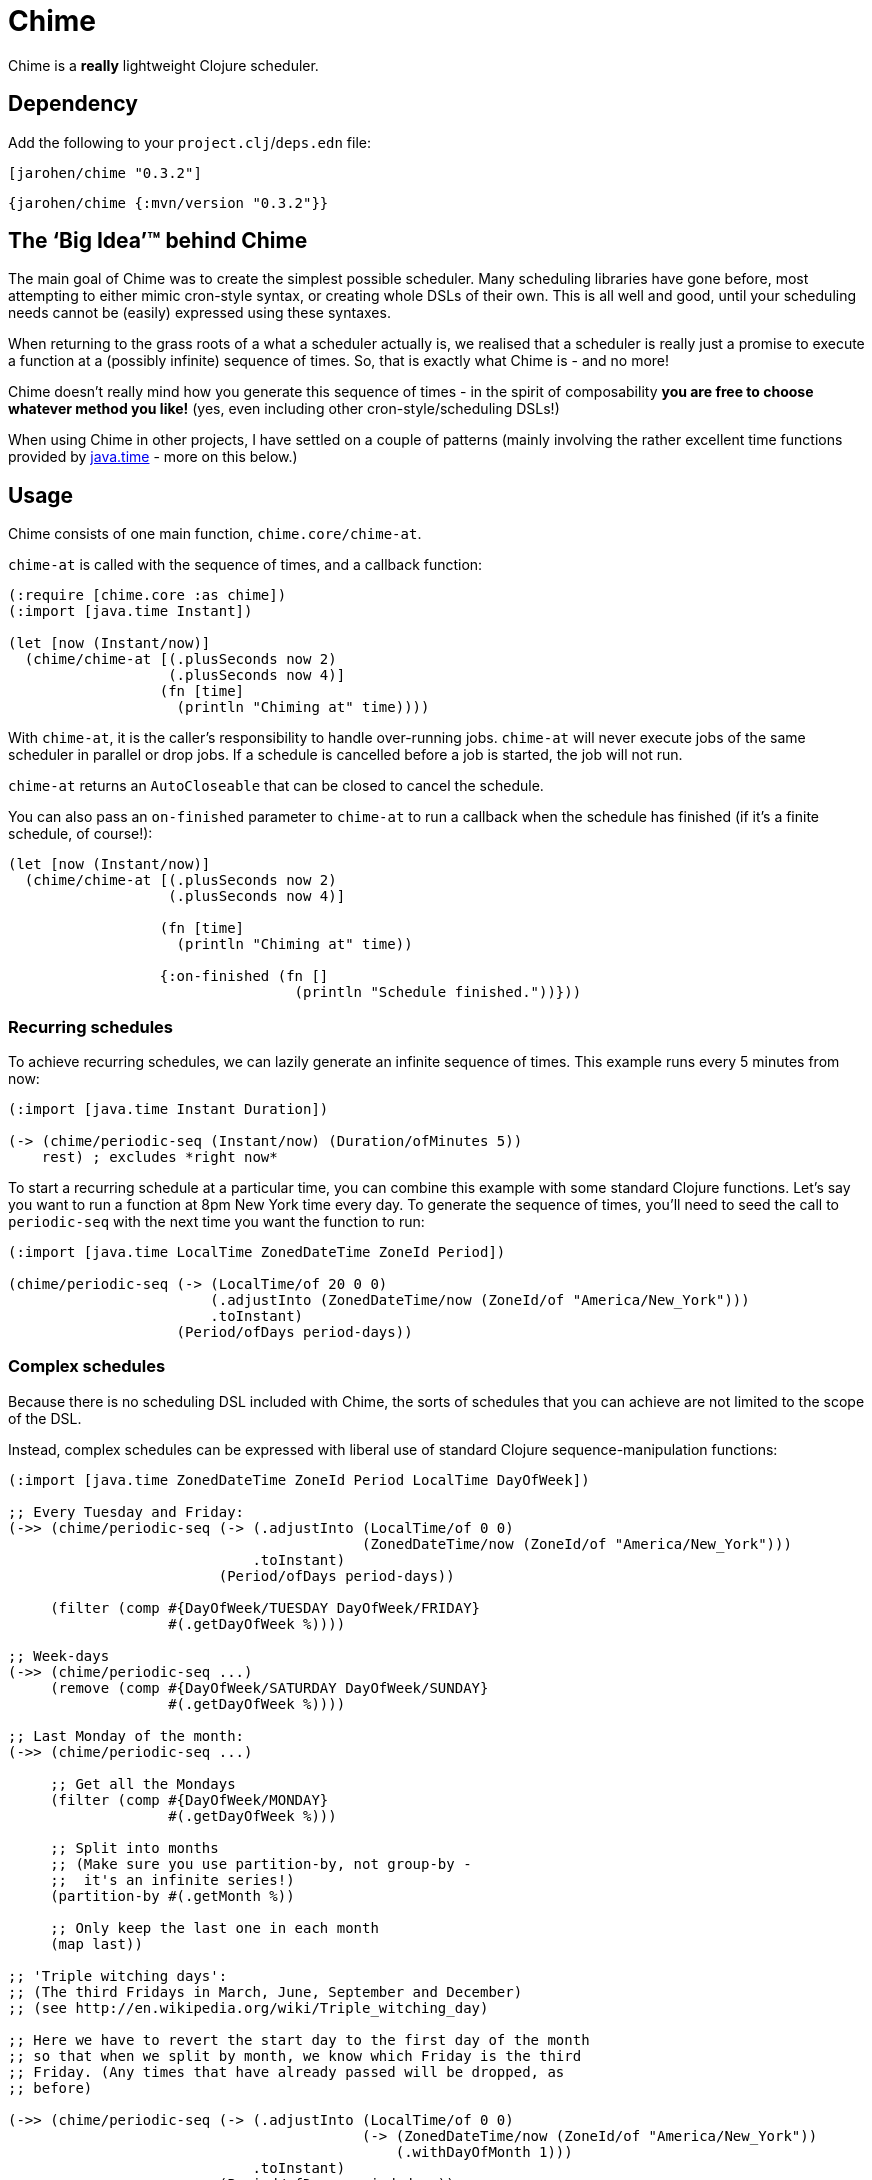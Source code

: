 = Chime

Chime is a *really* lightweight Clojure scheduler.

== Dependency

Add the following to your `project.clj`/`deps.edn` file:

[source,clojure]
----
[jarohen/chime "0.3.2"]
----

[source,clojure]
----
{jarohen/chime {:mvn/version "0.3.2"}}
----

== The ‘Big Idea’™ behind Chime

The main goal of Chime was to create the simplest possible scheduler.
Many scheduling libraries have gone before, most attempting to either mimic cron-style syntax, or creating whole DSLs of their own.
This is all well and good, until your scheduling needs cannot be (easily) expressed using these syntaxes.

When returning to the grass roots of a what a scheduler actually is, we realised that a scheduler is really just a promise to execute a function at a (possibly infinite) sequence of times.
So, that is exactly what Chime is - and no more!

Chime doesn't really mind how you generate this sequence of times - in the spirit of composability *you are free to choose whatever method you like!* (yes, even including other cron-style/scheduling DSLs!)

When using Chime in other projects, I have settled on a couple of patterns (mainly involving the rather excellent time functions provided by https://docs.oracle.com/javase/8/docs/api/java/time/package-summary.html[java.time]  - more on this below.)

== Usage
Chime consists of one main function, `chime.core/chime-at`.

`chime-at` is called with the sequence of times, and a callback function:

[source,clojure]
----
(:require [chime.core :as chime])
(:import [java.time Instant])

(let [now (Instant/now)]
  (chime/chime-at [(.plusSeconds now 2)
                   (.plusSeconds now 4)]
                  (fn [time]
                    (println "Chiming at" time))))
----

With `chime-at`, it is the caller's responsibility to handle over-running jobs.
`chime-at` will never execute jobs of the same scheduler in parallel or drop jobs.
If a schedule is cancelled before a job is started, the job will not run.

`chime-at` returns an `AutoCloseable` that can be closed to cancel the schedule.

You can also pass an `on-finished` parameter to `chime-at` to run a callback when the schedule has finished (if it's a finite schedule, of course!):

[source,clojure]
----
(let [now (Instant/now)]
  (chime/chime-at [(.plusSeconds now 2)
                   (.plusSeconds now 4)]

                  (fn [time]
                    (println "Chiming at" time))

                  {:on-finished (fn []
                                  (println "Schedule finished."))}))
----

=== Recurring schedules

To achieve recurring schedules, we can lazily generate an infinite sequence of times.
This example runs every 5 minutes from now:

[source,clojure]
----
(:import [java.time Instant Duration])

(-> (chime/periodic-seq (Instant/now) (Duration/ofMinutes 5))
    rest) ; excludes *right now*
----

To start a recurring schedule at a particular time, you can combine this example with some standard Clojure functions.
Let's say you want to run a function at 8pm New York time every day.
To generate the sequence of times, you'll need to seed the call to `periodic-seq` with the next time you want the function to run:

[source,clojure]
----
(:import [java.time LocalTime ZonedDateTime ZoneId Period])

(chime/periodic-seq (-> (LocalTime/of 20 0 0)
                        (.adjustInto (ZonedDateTime/now (ZoneId/of "America/New_York")))
                        .toInstant)
                    (Period/ofDays period-days))
----

=== Complex schedules

Because there is no scheduling DSL included with Chime, the sorts of schedules that you can achieve are not limited to the scope of the DSL.

Instead, complex schedules can be expressed with liberal use of standard Clojure sequence-manipulation functions:

[source,clojure]
----
(:import [java.time ZonedDateTime ZoneId Period LocalTime DayOfWeek])

;; Every Tuesday and Friday:
(->> (chime/periodic-seq (-> (.adjustInto (LocalTime/of 0 0)
                                          (ZonedDateTime/now (ZoneId/of "America/New_York")))
                             .toInstant)
                         (Period/ofDays period-days))

     (filter (comp #{DayOfWeek/TUESDAY DayOfWeek/FRIDAY}
                   #(.getDayOfWeek %))))

;; Week-days
(->> (chime/periodic-seq ...)
     (remove (comp #{DayOfWeek/SATURDAY DayOfWeek/SUNDAY}
                   #(.getDayOfWeek %))))

;; Last Monday of the month:
(->> (chime/periodic-seq ...)

     ;; Get all the Mondays
     (filter (comp #{DayOfWeek/MONDAY}
                   #(.getDayOfWeek %)))

     ;; Split into months
     ;; (Make sure you use partition-by, not group-by -
     ;;  it's an infinite series!)
     (partition-by #(.getMonth %))

     ;; Only keep the last one in each month
     (map last))

;; 'Triple witching days':
;; (The third Fridays in March, June, September and December)
;; (see http://en.wikipedia.org/wiki/Triple_witching_day)

;; Here we have to revert the start day to the first day of the month
;; so that when we split by month, we know which Friday is the third
;; Friday. (Any times that have already passed will be dropped, as
;; before)

(->> (chime/periodic-seq (-> (.adjustInto (LocalTime/of 0 0)
                                          (-> (ZonedDateTime/now (ZoneId/of "America/New_York"))
                                              (.withDayOfMonth 1)))
                             .toInstant)
                         (Period/ofDays period-days))

     (filter (comp #{DayOfWeek/FRIDAY}
                   #(.getDayOfWeek %)))

     (filter (comp #{3 6 9 12}
                   #(.getMonthValue %)))

     ;; Split into months
     (partition-by #(.getMonthValue %))

     ;; Only keep the third one in each month
     (map #(nth % 2))))
----

=== Error handling

You can pass an error-handler to `chime-at` - a function that takes the exception as an argument.
Return truthy from this function to continue the schedule, falsy to cancel it.
By default, Chime will log the error and continue the schedule.

[source,clojure]
----
(chime-at [times...]
          do-task-fn
          {:error-handler (fn [e]
                            ;; log, alert, notify etc?
                            )})
----

=== `core.async`
If you already have Clojure's core.async in your project, you may prefer `chime.core-async/chime-ch`

`chime-ch` is called with an ordered sequence of https://docs.oracle.com/javase/8/docs/api/java/time/Instant.html[instants], and returns a channel that sends an event at each time in the sequence.

[source,clojure]
----
(:require [chime.core-async :refer [chime-ch]]
          [clojure.core.async :as a :refer [<! go-loop]])

(let [now (Instant/now)
      chimes (chime-ch [(.plusSeconds now 2)
                        (.plusSeconds now 3)])]
  (a/<!! (go-loop []
           (when-let [msg (<! chimes)]
             (prn "Chiming at:" msg)
             (recur)))))
----

`chime-ch` uses an unbuffered channel, so cancelling a schedule is achieved simply by not reading from the channel.

You can also pass `chime-ch` a buffered channel as an optional argument.
This is particularly useful if you need to specify the behaviour of the scheduler if one job overruns.

`core.async` has three main types of buffers: sliding, dropping and fixed.
In these examples, imagining an hourly schedule, let's say the 3pm run finishes at 5:10pm.

- With a `sliding-buffer` (example below), the 4pm job would be cancelled, and the 5pm job started at 5:10.
- With a `dropping-buffer`, the 4pm job would start at 5:10, but the 5pm job would be cancelled.
- In the unbuffered example, above, the 4pm job would have been started at 5:10pm, and the 5pm job starting whenever that finished.

[source,clojure]
----
(:require [chime.core-async :refer [chime-ch]]
          [clojure.core.async :as a :refer [<! go-loop]])

(let [chimes (chime-ch times {:ch (a/chan (a/sliding-buffer 1))})]
  (go-loop []
    (when-let [time (<! chimes)]
      ;; ...
      (recur))))
----

You can `close!` the channel returned by `chime-ch` to cancel the schedule.

== Testing your integration with Chime

Testing time-dependent applications is always more challenging than other non-time-dependent systems.
Chime makes this easier by allowing you to test the sequence of times independently from the execution of the scheduled job.

(Although, don't forget to wrap your infinite sequences with `(take x ...)` when debugging!)

== Bugs/thoughts/ideas/suggestions/patches etc

Please feel free to submit these through Github in the usual way!

Thanks!

== Contributors

A big thanks to all of Chime's contributors, a full list of whom are detailed in the Changelog.

== License

Copyright © 2013+ James Henderson

Distributed under the Eclipse Public License, the same as Clojure.

Big thanks to https://github.com/malcolmsparks[Malcolm Sparks] for providing the initial idea, as well as his other contributions and discussions.
